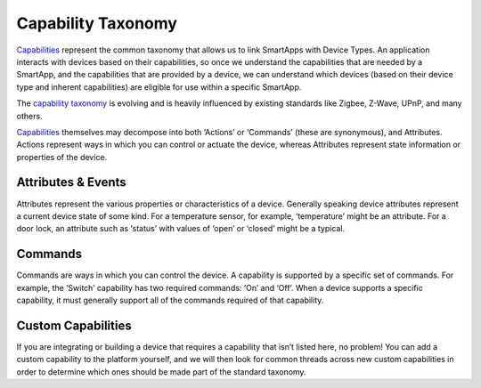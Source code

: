 Capability Taxonomy
===================

`Capabilities <https://graph.api.smartthings.com/ide/doc/capabilities>`__
represent the common taxonomy that allows us to link SmartApps with
Device Types. An application interacts with devices based on their
capabilities, so once we understand the capabilities that are needed by
a SmartApp, and the capabilities that are provided by a device, we can
understand which devices (based on their device type and inherent
capabilities) are eligible for use within a specific SmartApp.

The `capability
taxonomy <https://graph.api.smartthings.com/ide/doc/capabilities>`__ is
evolving and is heavily influenced by existing standards like Zigbee,
Z-Wave, UPnP, and many others.

`Capabilities <https://graph.api.smartthings.com/ide/doc/capabilities>`__
themselves may decompose into both ‘Actions’ or ‘Commands’ (these are
synonymous), and Attributes. Actions represent ways in which you can
control or actuate the device, whereas Attributes represent state
information or properties of the device.

Attributes & Events
-------------------

Attributes represent the various properties or characteristics of a
device. Generally speaking device attributes represent a current device
state of some kind. For a temperature sensor, for example, ‘temperature’
might be an attribute. For a door lock, an attribute such as ‘status’
with values of ‘open’ or ‘closed’ might be a typical.

Commands
--------

Commands are ways in which you can control the device. A capability is
supported by a specific set of commands. For example, the ‘Switch’
capability has two required commands: ‘On’ and ‘Off’. When a device
supports a specific capability, it must generally support all of the
commands required of that capability.

Custom Capabilities
-------------------

If you are integrating or building a device that requires a capability
that isn’t listed here, no problem! You can add a custom capability to
the platform yourself, and we will then look for common threads across
new custom capabilities in order to determine which ones should be made
part of the standard taxonomy.
